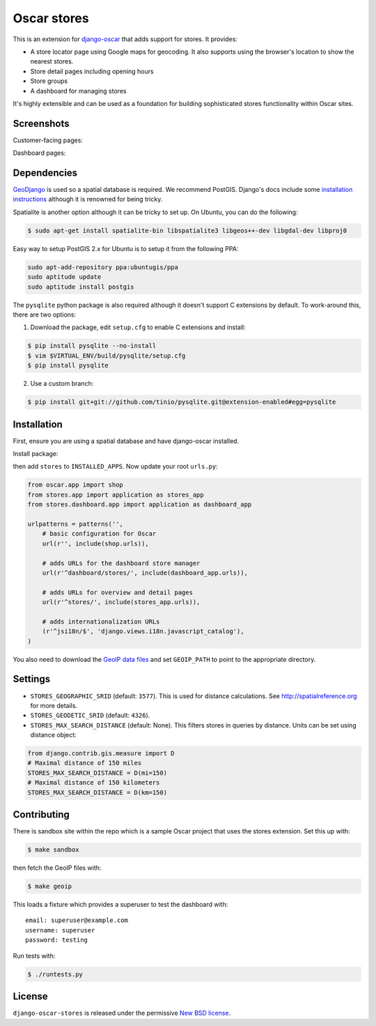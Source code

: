============
Oscar stores
============

.. image:: https://secure.travis-ci.org/django-oscar/django-oscar-stores.png
    :target: http://travis-ci.org/#!/django-oscar/django-oscar-stores

.. image:: https://coveralls.io/repos/django-oscar/django-oscar-stores/badge.png?branch=master
    :alt: Coverage
    :target: https://coveralls.io/r/django-oscar/django-oscar-stores

This is an extension for django-oscar_ that adds support for stores.  It
provides:

.. _django-oscar: https://github.com/django-oscar/django-oscar

* A store locator page using Google maps for geocoding.  It also supports using
  the browser's location to show the nearest stores.
* Store detail pages including opening hours
* Store groups
* A dashboard for managing stores

It's highly extensible and can be used as a foundation for building sophisticated
stores functionality within Oscar sites.

Screenshots
-----------

Customer-facing pages:

.. image:: https://github.com/django-oscar/django-oscar-stores/raw/master/docs/images/locator.thumb.png
    :target: https://github.com/django-oscar/django-oscar-stores/raw/master/docs/images/locator.png

.. image:: https://github.com/django-oscar/django-oscar-stores/raw/master/docs/images/detail.thumb.png
    :target: https://github.com/django-oscar/django-oscar-stores/raw/master/docs/images/detail.png

Dashboard pages:

.. image:: https://github.com/django-oscar/django-oscar-stores/raw/master/docs/images/dashboard-list.thumb.png
    :target: https://github.com/django-oscar/django-oscar-stores/raw/master/docs/images/dashboard-list.png

.. image:: https://github.com/django-oscar/django-oscar-stores/raw/master/docs/images/dashboard-detail.thumb.png
    :target: https://github.com/django-oscar/django-oscar-stores/raw/master/docs/images/dashboard-detail.png

Dependencies
------------

GeoDjango_ is used so a spatial database is required.  We recommend PostGIS.
Django's docs include some `installation instructions`_ although it is renowned
for being tricky.

.. _GeoDjango: https://docs.djangoproject.com/en/1.4/ref/contrib/gis
.. _`installation instructions`: https://docs.djangoproject.com/en/1.4/ref/contrib/gis/install

Spatialite is another option although it can be tricky to set up.  On Ubuntu,
you can do the following:

.. code:: bash

    $ sudo apt-get install spatialite-bin libspatialite3 libgeos++-dev libgdal-dev libproj0

Easy way to setup PostGIS 2.x for Ubuntu is to setup it from the following PPA:

.. code:: bash

    sudo apt-add-repository ppa:ubuntugis/ppa
    sudo aptitude update
    sudo aptitude install postgis

The ``pysqlite`` python package is also required although it doesn't support C
extensions by default.  To work-around this, there are two options:

1. Download the package, edit ``setup.cfg`` to enable C extensions and install:

.. code:: bash

    $ pip install pysqlite --no-install
    $ vim $VIRTUAL_ENV/build/pysqlite/setup.cfg
    $ pip install pysqlite

2. Use a custom branch:

.. code:: bash

   $ pip install git+git://github.com/tinio/pysqlite.git@extension-enabled#egg=pysqlite

.. _`pysqlite`: http://code.google.com/p/pysqlite

Installation
------------

First, ensure you are using a spatial database and have django-oscar installed.

Install package:

.. code:: bash
    $ pip install django-oscar-stores

then add ``stores`` to ``INSTALLED_APPS``.  Now update your root ``urls.py``:

.. code:: python

    from oscar.app import shop
    from stores.app import application as stores_app
    from stores.dashboard.app import application as dashboard_app

    urlpatterns = patterns('',
        # basic configuration for Oscar
        url(r'', include(shop.urls)),

        # adds URLs for the dashboard store manager
        url(r'^dashboard/stores/', include(dashboard_app.urls)),

        # adds URLs for overview and detail pages
        url(r'^stores/', include(stores_app.urls)),

        # adds internationalization URLs
        (r'^jsi18n/$', 'django.views.i18n.javascript_catalog'),
    )

You also need to download the `GeoIP data files`_ and set ``GEOIP_PATH`` to point to the
appropriate directory.

.. _`GeoIP data files`: https://docs.djangoproject.com/en/dev/ref/contrib/gis/geoip/

Settings
--------

* ``STORES_GEOGRAPHIC_SRID`` (default: ``3577``).  This is used for distance
  calculations.  See http://spatialreference.org for more details.

* ``STORES_GEODETIC_SRID`` (default: ``4326``).

* ``STORES_MAX_SEARCH_DISTANCE`` (default: None). This filters stores
  in queries by distance. Units can be set using distance object:

.. code:: python

    from django.contrib.gis.measure import D
    # Maximal distance of 150 miles
    STORES_MAX_SEARCH_DISTANCE = D(mi=150)
    # Maximal distance of 150 kilometers
    STORES_MAX_SEARCH_DISTANCE = D(km=150)

Contributing
------------

There is sandbox site within the repo which is a sample Oscar project that uses
the stores extension.  Set this up with:

.. code:: bash

    $ make sandbox

then fetch the GeoIP files with:

.. code:: bash

    $ make geoip

This loads a fixture which provides a superuser to test the dashboard with::

    email: superuser@example.com
    username: superuser
    password: testing

Run tests with:

.. code:: bash

    $ ./runtests.py

License
-------

``django-oscar-stores`` is released under the permissive `New BSD license`_.

.. _`New BSD license`: http://github.com/django-oscar/django-oscar-stores/blob/master/LICENSE
